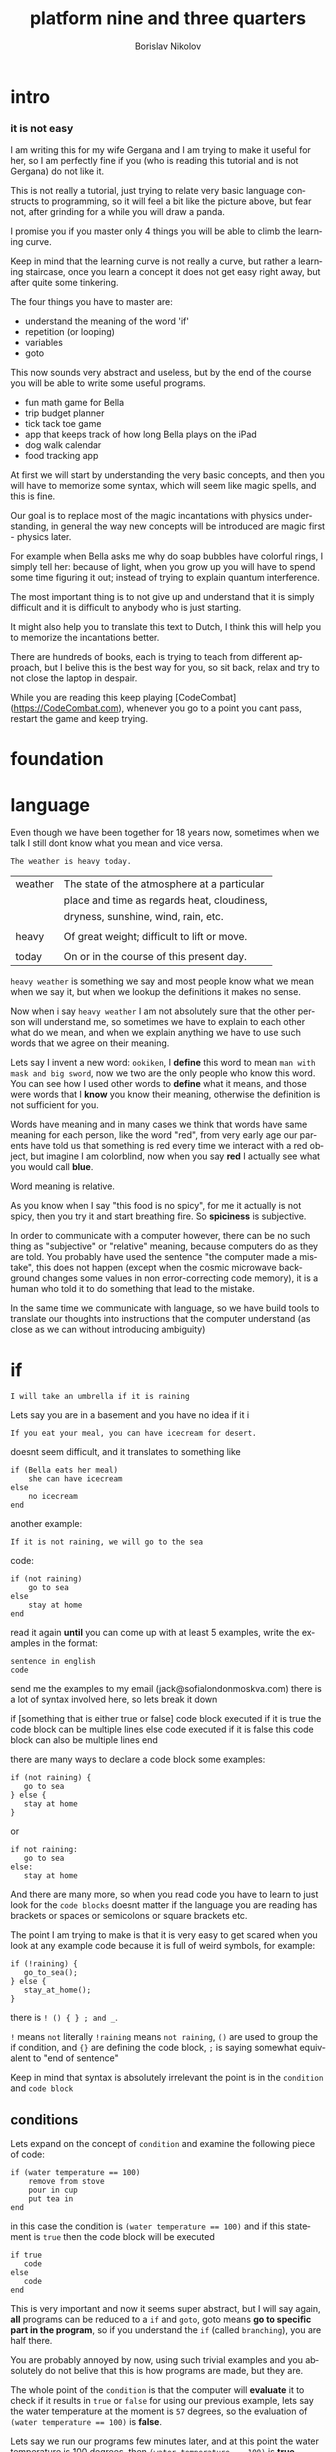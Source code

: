 #+TITLE:     platform nine and three quarters
#+AUTHOR:    Borislav Nikolov
#+EMAIL:     jack@sofialondonmoskva.com
#+LANGUAGE:  en

* intro
#+BEGIN_HTML

<h3>it is not easy</h3>

<img src="well.jpg">

#+END_HTML

I am writing this for my wife Gergana and I am trying to make it
useful for her, so I am perfectly fine if you (who is reading this tutorial and
is not Gergana) do not like it.

This is not really a tutorial, just trying to relate very basic language constructs to programming,
so it will feel a bit like the picture above, but fear not, after grinding for a while you will draw a panda.

I promise you if you master only 4 things you will be able to climb the learning curve.

Keep in mind that the learning curve is not really a curve, but rather
a learning staircase, once you learn a concept it does not get easy right away, but after quite some tinkering.

The four things you have to master are:

 * understand the meaning of the word 'if'
 * repetition (or looping)
 * variables
 * goto

This now sounds very abstract and useless, but by the end of the
course you will be able to write some useful programs.

 * fun math game for Bella
 * trip budget planner
 * tick tack toe game
 * app that keeps track of how long Bella plays on the iPad
 * dog walk calendar
 * food tracking app


At first we will start by understanding the very basic concepts, and
then you will have to memorize some syntax, which will seem like magic
spells, and this is fine.

Our goal is to replace most of the magic incantations with physics
understanding, in general the way new concepts will be introduced are
magic first - physics later.

For example when Bella asks me why do soap bubbles have colorful
rings, I simply tell her: because of light, when you grow up you will
have to spend some time figuring it out; instead of trying to explain
quantum interference.


The most important thing is to not give up and understand that it is
simply difficult and it is difficult to anybody who is just starting.

It might also help you to translate this text to Dutch, I think this
will help you to memorize the incantations better.

There are hundreds of books, each is trying to teach from different
approach, but I belive this is the best way for you, so sit back,
relax and try to not close the laptop in despair.


While you are reading this keep playing [CodeCombat](https://CodeCombat.com), whenever you go to a point you cant pass, restart the game and keep trying.


* foundation

* language

Even though we have been together for 18 years now, sometimes when we
talk I still dont know what you mean and vice versa.

#+begin_src
The weather is heavy today.
#+end_src

| weather | The state of the atmosphere at a particular |
|         | place and time as regards heat, cloudiness, |
|         | dryness, sunshine, wind, rain, etc.         |
|         |                                             |
| heavy   | Of great weight; difficult to lift or move. |
|         |                                             |
| today   | On or in the course of this present day.    |

~heavy weather~ is something we say and most people know what we mean
when we say it, but when we lookup the definitions it makes no sense.

Now when i say ~heavy weather~ I am not absolutely sure that the other
person will understand me, so sometimes we have to explain to each
other what do we mean, and when we explain anything we have to use
such words that we agree on their meaning.

Lets say I invent a new word: ~ookiken~, I *define* this word to mean
~man with mask and big sword~, now we two are the only people who know
this word. You can see how I used other words to *define* what it means,
and those were words that I *know* you know their meaning, otherwise
the definition is not sufficient for you.

Words have meaning and in many cases we think that words have same
meaning for each person, like the word "red", from very early age our
parents have told us that something is red every time we interact with
a red object, but imagine I am colorblind, now when you say *red* I
actually see what you would call *blue*.

Word meaning is relative.

As you know when I say "this food is no spicy", for me it actually is
not spicy, then you try it and start breathing fire. So *spiciness* is
subjective.

In order to communicate with a computer however, there can be no such
thing as "subjective" or "relative" meaning, because computers do as
they are told. You probably have used the sentence "the computer made
a mistake", this does not happen (except when the cosmic microwave
background changes some values in non error-correcting code memory),
it is a human who told it to do something that lead to the mistake.

In the same time we communicate with language, so we have build tools
to translate our thoughts into instructions that the computer
understand (as close as we can without introducing ambiguity)



* if

#+begin_src
    I will take an umbrella if it is raining
#+end_src

Lets say you are in a basement and you have no idea if it i
  
#+BEGIN_HTML

<img src="if.jpg">

#+END_HTML

  
#+begin_src
    If you eat your meal, you can have icecream for desert.
#+end_src

doesnt seem difficult, and it translates to something like

#+begin_src
    if (Bella eats her meal)
        she can have icecream
    else
        no icecream
    end
#+end_src

another example:

#+begin_src
    If it is not raining, we will go to the sea
#+end_src

code:

#+begin_src
    if (not raining)
        go to sea
    else
        stay at home
    end
#+end_src

read it again *until* you can come up with at least 5 examples,
write the examples in the format:

#+begin_src
    sentence in english
    code
#+end_src

send me the examples to my email (jack@sofialondonmoskva.com)
there is a lot of syntax involved here, so lets break it down

    if [something that is either true or false]
        code block executed if it is true
        the code block can be multiple lines
    else
        code executed if it is false
        this code block can also be multiple lines
    end

there are many ways to declare a code block some examples:

#+begin_src
    if (not raining) {
       go to sea
    } else {
       stay at home
    }
#+end_src

or

#+begin_src
    if not raining:
       go to sea
    else:
       stay at home
#+end_src

And there are many more, so when you read code you have to learn to
just look for the ~code blocks~ doesnt matter if the language you are
reading has brackets or spaces or semicolons or square brackets etc.

The point I am trying to make is that it is very easy to get scared
when you look at any example code because it is full of weird symbols,
for example:

#+begin_src
    if (!raining) {
       go_to_sea();
    } else {
       stay_at_home();
    }
#+end_src


there is ~! () { } ; and _~.

~!~ means ~not~ literally ~!raining~ means ~not raining~, ~()~ are used to
group the if condition, and ~{}~ are defining the code block, ~;~ is
saying somewhat equivalent to "end of sentence"

Keep in mind that syntax is absolutely irrelevant the point is in the
~condition~ and ~code block~


** conditions

Lets expand on the concept of ~condition~ and examine the following piece of code:

#+begin_src
    if (water temperature == 100)
        remove from stove
        pour in cup
        put tea in
    end
#+end_src

in this case the condition is ~(water temperature == 100)~ and if this statement is ~true~ then the code block will be executed

#+begin_src
    if true
       code
    else
       code
    end
#+end_src

This is very important and now it seems super abstract, but I will say
again, *all* programs can be reduced to a ~if~ and ~goto~, goto means
*go to specific part in the program*, so if you understand the ~if~
(called ~branching~), you are half there.

You are probably annoyed by now, using such trivial examples and you
absolutely do not belive that this is how programs are made, but they
are.

The whole point of the ~condition~ is that the computer will
*evaluate* it to check if it results in ~true~ or ~false~ for using
our previous example, lets say the water temperature at the moment is
~57~ degrees, so the evaluation of ~(water temperature == 100)~ is *false*.

Lets say we run our programs few minutes later, and at this point the water temperature is 100 degrees, then ~(water temperature == 100)~ is *true*.

The code is absolutely the same, but somehow it works in a different way.
A program being simply set of instructions, this is how we change the
*flow* of it, to behave differently when the *state*
changes, in our case the state is the temperature of the water.

We can have millions of lines of code in ~if (water temperature == 100) .... end~, but unless the water temperature reaches 100 degrees
it is completely irrelevant and never executed.


** code block

code block is just a collection of statements that are executed one after the other, nothing fancy.


* first program

It is a little bit early, but I want to you see a real program, and
also you can show this program to Bela and she can play and learn math.

Open a file, with notepad, and save it as ~example.html~
inside write:

#+begin_src

<script>

questions = [
	[1,2],
	[5,8],
	[20,1]
]
operation = "+"

for (question of questions) {
	answer = prompt("How much is: " + question[0] + " " + operation + " " + question[1]);

	expectedResult = 0;

	if (operation == "+") {
		expectedResult = question[0] + question[1]
	} else if (operation == "-") {
		expectedResult = question[0] - question[1]
	} else {
		alert("Unexpected Operation: " + operation)
	}

	if (answer == expectedResult) {
		alert("Good Job!")
	} else {
		alert(":( try again")
	}
}

</script>

#+end_src

Then open the file with google chrome, and answer the questions

#+BEGIN_HTML

<img src="firstProgram.png">

#+END_HTML

In english the program does:

#+begin_src

define list of questions
define operation

for each question of the questions
   ask Bela how much is the "operation" of the questions
   if the operation applied to the question gives the same result as what Bela said
      say Good Job
   else
      say try again

#+end_src

I will simplify it a bit by removing the support for multiple operations:

#+begin_src

define list of questions

for each question of the questions
   ask Bela how much is the sum questions
   if the sum of question the gives the same result as what Bela said
      say Good Job
   else
      say try again

#+end_src

I want you to experiment with the following

- try to add another operation, like ~*~
- add more questions,
- change the text
- simplify the program by leaving only one operation
- most importantly try to make a new program that just asks Bela how old is she, and you say ~Good Job~ if she answers correctly

I made the program more complicated than it needs to be on purpose,
and I know you dont know all the words and symbols, I just wanted to
let you experience this feeling of *i have no idea what is going on*,
which is very important and happens *all* the time to every developer.

*I know you are frustrated now, nothing works and you dont understand anything.
Take a deep breath, relax, read the text word by word, ignore the
words you dont know and try make as much sense out of it as you can*

- stop
- remember you gave birth to a child and nothing can scare you
- *make a glass of chamomile tea with honey*
- try again

* goto

~goto~ is a way to go to specific point in the program, for example if
we dont want to be running our water temperature program every few
minutes by hand, it is very nice to tell the computer to try and check
the temperature again if it not 100 degrees:

#+begin_src
    CHECK_WATER:
        if (water temperature == 100)
            remove from stove
            pour in cup
            put tea in
        else
            goto CHECK_WATER
        end
#+end_src

If you are confused by this, its ok, we will keep using it in the
sections below, and hopefully it will be clear at some point.


* loops

#+begin_src
    you can not play outside, until you finish your homework
#+end_src

same as

#+begin_src
    until homework finished
        no play
    end
    let her play outside
#+end_src

or

#+begin_src
    while not (homework finished)
        no play
    end
    let her play outside
#+end_src

another example is right in the previous section:

#+begin_src
    read it again until you can come up with at least 5 examples,

    until (you can think of 5 examples)
        read the #if section
    end
    read the next section
#+end_src

* infinite loops

while(or until) loop syntax is ~while [condition is true]~, so we can simply do ~while 1 == 1~, or ~while true~


* breaking out of the loop
#+begin_src
    you can play outside after 4 o'clock
#+end_src
so of course she will be super excited and just watch the clock all the time, so this will translate to
#+begin_src
    while true
        if clock == 4pm
            break out of the loop
        end
    end

    play outside :)
#+end_src

* variables

#+begin_src
    lets flip a coin to decide which pizza to order, heads is dominos and tails is newyorkpizza
#+end_src

variables are simply placeholders, their name is irrelevant, we only care about their value

#+begin_src
    order_from = dont know yet
    coin_result = flip coin
    if (coin_result == heads)
        order_from = dominos
    else
        order_from = newyorkpizza
    end
#+end_src

in this example we used 2 variables ~order_from~ and ~coin_result~, in coin_result we simply hold the vaule of the actual coin flip

you can think of a variable as a ~box~ with a label, the label of the box is the *name* of the variable, the content of the box is its *value*

* variables with loops

now this is very of cool

#+begin_src
    with this shampoo you have to wash your hair 5 times, each time put shamoo, wait 3 minutes and rince
#+end_src

so using variables and loops we can do
#+begin_src
    number_of_times = 0
    while number_of_times < 5

        put shampoo
        wait 3 minutes
        rince

        number_of_times = number_of_times + 1
    end
    get out of the bathroom

the computer executes that as follow
#+begin_src
    set number_of_times to 0
    LOOP: is number_of_times < 5
    if yes
        put shampoo
        wait 3 minutes
        rince

        number_of_times = number_of_times + 1
        goto LOOP
    end

    get out of the bathroom
#+end_src

so you can see just as it is about to continue with the program we
~goto~ the loop beginning and check if the condition is still valid

in many languages there is syntactic suggar for this kind of loops,
called ~for~ loop, and for ~x = x + 1~, called incrementing a
variable, to be written as ~x++~

the syntax is something like:
#+begin_src
    for [initial configuration]; [while condition is true]; [do this on each iteration]
#+end_src
in our case this looks like:
#+begin_src
    for number_of_items = 0; number_of_items < 5; number_of_items++
        put shampoo
        wait 3 minutes
        rince
    end
    get out of the bathroom
#+end_src
well.. in most language each of the ~for~ parameters is optional :) so you can have
#+begin_src
    number_of_items = 0
    for ; number_of_items < 5; number_of_items++
        put shampoo
        wait 3 minutes
        rince
    end
    get out of the bathroom
#+end_src
or
#+begin_src
    number_of_items = 0
    for ; number_of_items < 5 ;
        put shampoo
        wait 3 minutes
        rince
        number_of_items++
    end
    get out of the bathroom
#+end_src
wait.. this looks the same as the while loop; yes, yes it does.

we can also use inifinite loop and break out of it
#+begin_src
    number_of_items = 0
    for ;; [same as while 1=1, or while true]
        put shampoo
        wait 3 minutes
        rince
        number_of_items++
        if (number_of_items >= 5)
            break from the loop
        end
    end
    get out of the bathroom
#+end_src
now.. to the core of all cores, the basic of all basics:


* loops are just syntactic suggar for ~if~ and ~goto~


#+begin_src
    number_of_items = 0
    LOOP: if (number_of_items < 5)
            put shampoo
            wait 3 minutes
            rince

            number_of_items++
            goto LOOP
          end

    get out of the bathroom

#+end_src

if you can get past this point, you can be called a programmer

* functions

Functions are a piece of code that you can call whenever you want, some functions take parameters, some not.
Lets use our water boiling example:
#+begin_src
     if (water temperature == 100)
         remove from stove
         pour in cup
         put tea in
     end
#+end_src

You can imagine that checking the water temperature is quite tricky,
well it is easy if it is boiling :) but not so easy if it is not, so
lets write a simple function to check the temperature:

#+begin_src
    function get_water_temperature
       get termometer
       put in pod
       read the termometer value
       return (the termometer value to whoever wants to know the temperature)
    end
#+end_src
the *return* part is where you should focus on, there are functions
that do not return anything, but this is not the case here, we need
the *output* of the function to do something with it.

and now I will rewrite the example to use our nice function:
#+begin_src
     if (get_water_temperature() == 100)
         remove from stove
         pour in cup
         put tea in
     end
#+end_src
I silently added a new notation of ~function_name()~ which is usually
used when a function is ~called~. Then we check if the ~result of the
function is equal to 100~.


Some functions take parameters, for example we can make a
~put_tea_in()~ function that needs 2 parameters, a kind of tea, and
which cup to put the tea in:
#+begin_src
    function put_tea_in(which_tea, which_cup)
        find specific tea(which_tea)
        unpack tea pack
        put in cup
    end
#+end_src
this function does not return anything, but it ~modifies the world~, this is usually the case with functions that dont return anything, otherwise they are quite _useless_.

another example of function with parameters
#+begin_src
    function multiplication(a, b)
        return a * b
    end
#+end_src
we call the function in the same way as ~get_water_temperature()~, but
we add the parameters inside the ~()~ like so: ~put_tea_in(green tea,
pink cup)~

or if we want to do multiplication:
#+begin_src
    if (multiplication(5,10) == 50)
        remove from stove
        pour in cup
        put_tea_in(green tea, pink cup)
    end
#+end_src
Well this example was silly, lets make a more useful one:
#+begin_src
    if (get_water_temperature() == multiplication(10,10)
        remove from stove
        pour in pink cup

        put_tea_in(green tea, pink cup)
    end
#+end_src
or
#+begin_src
    if (multiplication(get_water_temperature(), 10) == 1000)
        remove from stove
        pour in pink cup

        put_tea_in(green tea, pink cup)
    end
#+end_src
haha both are not very useful :) but I want to illustrate how we can
chain call functions, and now that I have written this I think we can
get a better example


* work in progress

## recursion

## bytes

## integers

## strings

## arrays

## maps

## messages

## objects

## input/output

## build our first useful program

## html

## javascript

## git

## build our second app

## machine code

## harvard vs von neumann

## c

## virtual machines

## http

## make js + html communicate with c web server

## sort

## search

## hashing

## make our first database

## mysql

## make our first complex webapp

## distributed computing

## next steps
